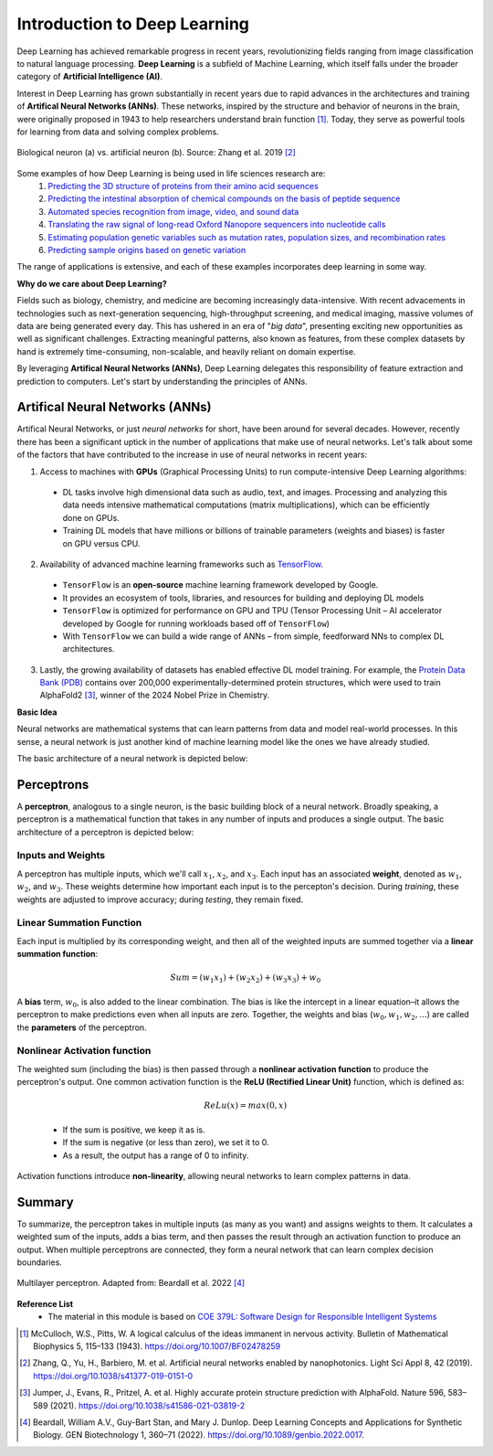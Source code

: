 Introduction to Deep Learning
=============

Deep Learning has achieved remarkable progress in recent years, revolutionizing fields ranging
from image classification to natural language processing. **Deep Learning** is a subfield of 
Machine Learning, which itself falls under the broader category of **Artificial Intelligence (AI)**. 

.. image:: ./images/AI-ML-DL.png
    :alt: AI-ML-DL Diagram
    :width: 500px
    :align: center

Interest in Deep Learning has grown substantially in recent years due to rapid advances in the
architectures and training of **Artifical Neural Networks (ANNs)**. These networks, inspired by the
structure and behavior of neurons in the brain, were originally proposed in 1943 to help researchers 
understand brain function [1]_.
Today, they serve as powerful tools for learning from data and solving complex problems. 

.. figure:: ./images/Bio-Basis-of-ANNs.png
    :alt: Biological basis of Artifical Neural Networks
    :width: 500px
    :align: center

    Biological neuron (a) vs. artificial neuron (b). Source: Zhang et al. 2019 [2]_

Some examples of how Deep Learning is being used in life sciences research are:
    1. `Predicting the 3D structure of proteins from their amino acid sequences <https://doi.org/10.1038/s41586-021-03819-2>`_
    2. `Predicting the intestinal absorption of chemical compounds on the basis of peptide sequence <https://doi.org/10.1186/1471-2105-8-245>`_
    3. `Automated species recognition from image, video, and sound data <https://doi.org/10.1111/2041-210X.13075>`_ 
    4. `Translating the raw signal of long-read Oxford Nanopore sequencers into nucleotide calls <https://doi.org/10.1186/s13059-019-1727-y>`_ 
    5. `Estimating population genetic variables such as mutation rates, population sizes, and recombination rates <https://doi.org/10.1093/molbev/msy224>`_
    6.  `Predicting sample origins based on genetic variation <https://doi.org/10.7554/eLife.54507>`_

The range of applications is extensive, and each of these examples incorporates deep learning in some way. 

**Why do we care about Deep Learning?**

Fields such as biology, chemistry, and medicine are becoming increasingly data-intensive. With recent advacements in technologies such as 
next-generation sequencing, high-throughput screening, and medical imaging, massive volumes of data are being generated every day.
This has ushered in an era of "*big data*", presenting exciting new opportunities as well as significant challenges.
Extracting meaningful patterns, also known as features, from these complex datasets by hand is extremely time-consuming, non-scalable, and 
heavily reliant on domain expertise. 

By leveraging **Artifical Neural Networks (ANNs)**, Deep Learning delegates this responsibility of feature extraction and prediction to computers. 
Let's start by understanding the principles of ANNs.

=============
Artifical Neural Networks (ANNs)
=============
Artifical Neural Networks, or just *neural networks* for short, have been around for several decades.
However, recently there has been a significant uptick in the number of applications that make use of neural networks. 
Let's talk about some of the factors that have contributed to the increase in use of neural networks in recent years:

1. Access to machines with **GPUs** (Graphical Processing Units) to run compute-intensive Deep Learning algorithms:
  * DL tasks involve high dimensional data such as audio, text, and images. Processing and analyzing this data needs intensive mathematical computations (matrix multiplications), which can be efficiently done on GPUs.
  * Training DL models that have millions or billions of trainable parameters (weights and biases) is faster on GPU versus CPU.
2. Availability of advanced machine learning frameworks such as `TensorFlow <https://www.tensorflow.org/>`_.
  * ``TensorFlow`` is an **open-source** machine learning framework developed by Google.
  * It provides an ecosystem of tools, libraries, and resources for building and deploying DL models
  * ``TensorFlow`` is optimized for performance on GPU and TPU (Tensor Processing Unit – AI accelerator developed by Google for running workloads based off of ``TensorFlow``)
  * With ``TensorFlow`` we can build a wide range of ANNs – from simple, feedforward NNs to complex DL architectures.
3. Lastly, the growing availability of datasets has enabled effective DL model training. For example, the `Protein Data Bank (PDB) <https://www.wwpdb.org/>`_ contains over 200,000 experimentally-determined protein structures, which were used to train AlphaFold2 [3]_, winner of the 2024 Nobel Prize in Chemistry.

**Basic Idea**


Neural networks are mathematical systems that can learn patterns from data and model real-world processes.
In this sense, a neural network is just another kind of machine learning model like the ones we have already studied.

The basic architecture of a neural network is depicted below:

.. figure:: ./images/ann-arch-overview.png
    :alt: Basic Idea of ANN Architecture
    :width: 600px
    :align: center


=============
Perceptrons
=============
A **perceptron**, analogous to a single neuron, is the basic building block of a neural network.
Broadly speaking, a perceptron is a mathematical function that takes in any number of inputs and produces a single output.
The basic architecture of a perceptron is depicted below:

.. figure:: ./images/perceptron_diagram.png
    :alt: How a perceptron works
    :width: 700px
    :align: center



Inputs and Weights
--------------
A perceptron has multiple inputs, which we'll call :math:`x_1`, :math:`x_2`, and :math:`x_3`.
Each input has an associated **weight**, denoted as :math:`w_1`, :math:`w_2`, and :math:`w_3`.
These weights determine how important each input is to the percepton's decision.
During *training*, these weights are adjusted to improve accuracy; during *testing*, they remain fixed.

Linear Summation Function
--------------
Each input is multiplied by its corresponding weight, and then all of the weighted inputs are summed together via a **linear summation function**: 

    .. math:: Sum = (w_1x_1) + (w_2x_2) + (w_3x_3) + w_0
A **bias** term, :math:`w_0`, is also added to the linear combination.
The bias is like the intercept in a linear equation–it allows the perceptron to make predictions even when all inputs are zero.
Together, the weights and bias (:math:`w_0, w_1, w_2,...`) are called the **parameters** of the perceptron.

Nonlinear Activation function
--------------
The weighted sum (including the bias) is then passed through a **nonlinear activation function** to produce the perceptron's output.
One common activation function is the **ReLU (Rectified Linear Unit)** function, which is defined as:
  .. math:: ReLu(x) = max(0, x)
  * If the sum is positive, we keep it as is. 
  * If the sum is negative (or less than zero), we set it to 0. 
  * As a result, the output has a range of 0 to infinity.
Activation functions introduce **non-linearity**, allowing neural networks to learn complex patterns in data.

=============
Summary
=============
To summarize, the perceptron takes in multiple inputs (as many as you want) and assigns weights to them. 
It calculates a weighted sum of the inputs, adds a bias term, and then passes the result through an activation function to produce an output.
When multiple perceptrons are connected, they form a neural network that can learn complex decision boundaries.

.. figure:: ./images/MLP-diagram.png
    :alt: Multilayer Perceptron Diagram
    :width: 600px
    :align: center


    Multilayer perceptron. Adapted from: Beardall et al. 2022 [4]_

**Reference List**
 * The material in this module is based on `COE 379L: Software Design for Responsible Intelligent Systems <https://coe-379l-sp24.readthedocs.io/en/latest/unit03/neural_networks.html>`_
.. [1] McCulloch, W.S., Pitts, W. A logical calculus of the ideas immanent in nervous activity. Bulletin of Mathematical Biophysics 5, 115–133 (1943). https://doi.org/10.1007/BF02478259
.. [2] Zhang, Q., Yu, H., Barbiero, M. et al. Artificial neural networks enabled by nanophotonics. Light Sci Appl 8, 42 (2019). https://doi.org/10.1038/s41377-019-0151-0
.. [3] Jumper, J., Evans, R., Pritzel, A. et al. Highly accurate protein structure prediction with AlphaFold. Nature 596, 583–589 (2021). https://doi.org/10.1038/s41586-021-03819-2
.. [4] Beardall, William A.V., Guy-Bart Stan, and Mary J. Dunlop. Deep Learning Concepts and Applications for Synthetic Biology. GEN Biotechnology 1, 360–71 (2022). https://doi.org/10.1089/genbio.2022.0017.
